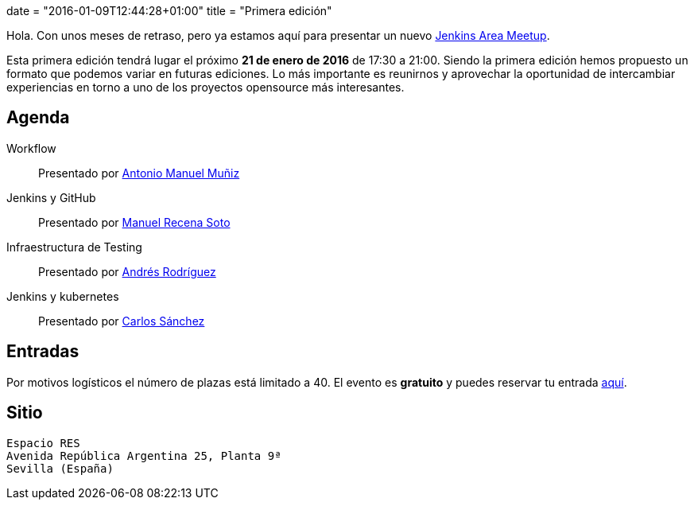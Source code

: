 +++
date = "2016-01-09T12:44:28+01:00"
title = "Primera edición"
+++

Hola. Con unos meses de retraso, pero ya estamos aquí para presentar un nuevo https://wiki.jenkins-ci.org/display/JENKINS/Jenkins+Area+Meetup[Jenkins Area Meetup].

Esta primera edición tendrá lugar el próximo **21 de enero de 2016** de 17:30 a 21:00. Siendo la primera edición hemos propuesto un formato que podemos variar en futuras ediciones. Lo más importante es reunirnos y aprovechar la oportunidad de intercambiar experiencias en torno a uno de los proyectos opensource más interesantes.

== Agenda

Workflow:: Presentado por http://amunizmartin.com[Antonio Manuel Muñiz]
Jenkins y GitHub:: Presentado por http://manuelrecena.com[Manuel Recena Soto]
Infraestructura de Testing:: Presentado por http://blog.derquinse.net[Andrés Rodríguez]
Jenkins y kubernetes:: Presentado por http://blog.csanchez.org[Carlos Sánchez]

== Entradas

Por motivos logísticos el número de plazas está limitado a 40. El evento es **gratuito** y puedes reservar tu entrada https://www.koliseo.com/recena/sevilla-jam[aquí].

== Sitio

----
Espacio RES
Avenida República Argentina 25, Planta 9ª
Sevilla (España)
----
